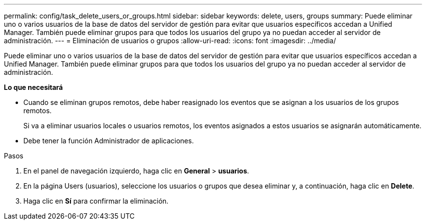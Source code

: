 ---
permalink: config/task_delete_users_or_groups.html 
sidebar: sidebar 
keywords: delete, users, groups 
summary: Puede eliminar uno o varios usuarios de la base de datos del servidor de gestión para evitar que usuarios específicos accedan a Unified Manager. También puede eliminar grupos para que todos los usuarios del grupo ya no puedan acceder al servidor de administración. 
---
= Eliminación de usuarios o grupos
:allow-uri-read: 
:icons: font
:imagesdir: ../media/


[role="lead"]
Puede eliminar uno o varios usuarios de la base de datos del servidor de gestión para evitar que usuarios específicos accedan a Unified Manager. También puede eliminar grupos para que todos los usuarios del grupo ya no puedan acceder al servidor de administración.

*Lo que necesitará*

* Cuando se eliminan grupos remotos, debe haber reasignado los eventos que se asignan a los usuarios de los grupos remotos.
+
Si va a eliminar usuarios locales o usuarios remotos, los eventos asignados a estos usuarios se asignarán automáticamente.

* Debe tener la función Administrador de aplicaciones.


.Pasos
. En el panel de navegación izquierdo, haga clic en *General* > *usuarios*.
. En la página Users (usuarios), seleccione los usuarios o grupos que desea eliminar y, a continuación, haga clic en *Delete*.
. Haga clic en *Sí* para confirmar la eliminación.

